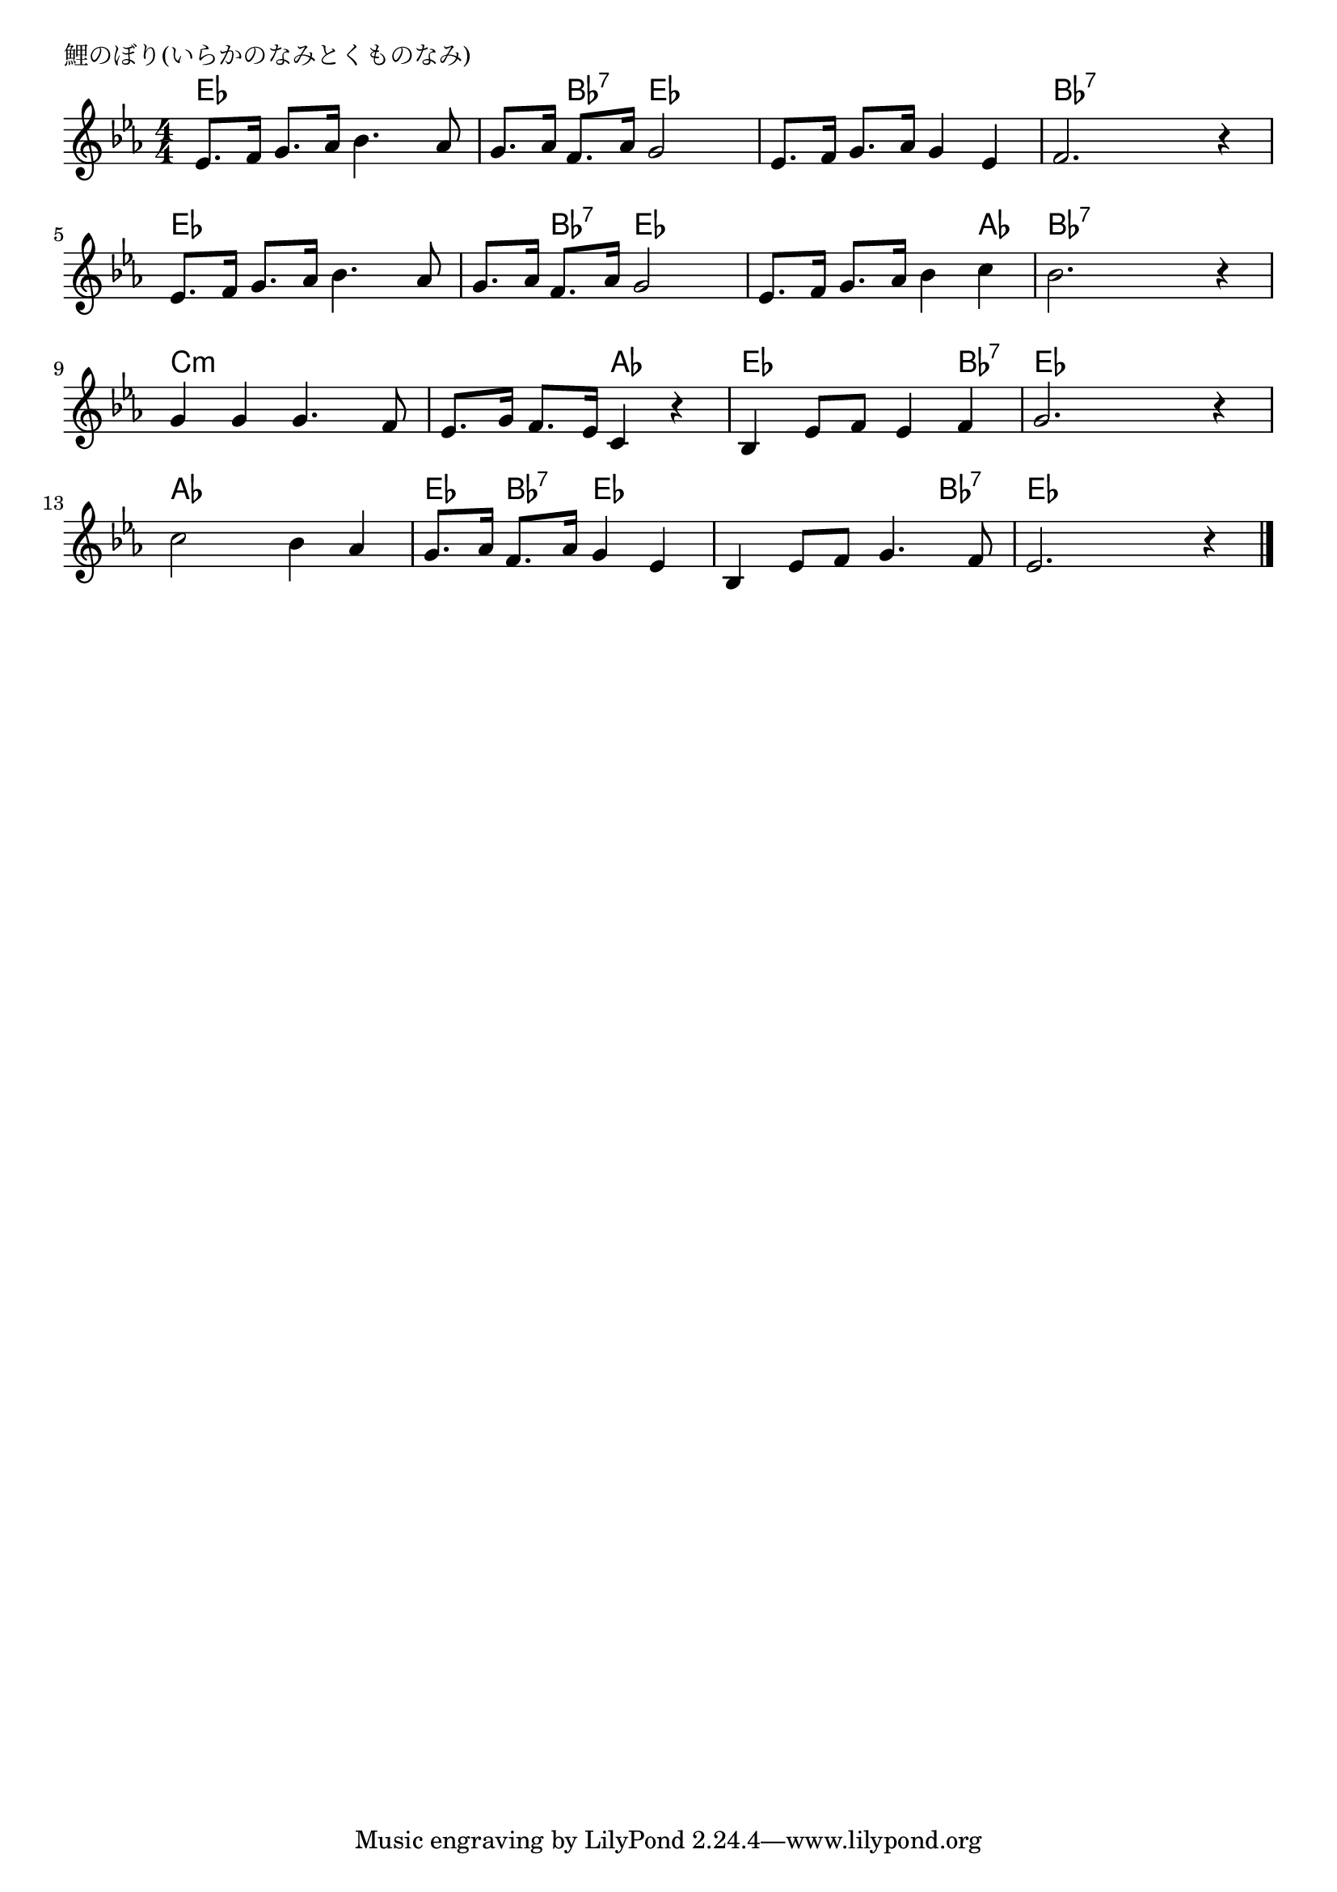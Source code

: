 \version "2.18.2"

% 鯉のぼり(いらかのなみとくものなみ)

\header {
piece = "鯉のぼり(いらかのなみとくものなみ)"
}

melody =
\relative c' {
\key es \major
\time 4/4
\set Score.tempoHideNote = ##t
\tempo 4=80
\numericTimeSignature
%
es8. f16 g8. as16 bes4. as8 |
g8. as16 f8. as16 g2 |
es8. f16 g8. as16 g4 es |
f2. r4 |

es8. f16 g8. as16 bes4. as8 |
g8. as16 f8. as16 g2 |
es8. f16 g8. as16 bes4 c |
bes2. r4 |

g g g4. f8 |
es8. g16 f8. es16 c4 r |
bes4 es8 f es4 f |
g2. r4 |

c2 bes4 as |
g8. as 16 f8. as16 g4 es |
bes es8 f g4. f8 |
es2. r4 |


\bar "|."
}
\score {
<<
\chords {
\set noChordSymbol = ""
\set chordChanges=##t
%
es4 es es es es bes:7 es es es es es es bes:7 bes:7 bes:7 bes:7
es es es es es bes:7 es es es es es as bes:7 bes:7 bes:7 bes:7 
c:m c:m c:m c:m c:m c:m as as es es es bes:7 es es es es
as as as as es bes:7 es es es es es bes:7 es es es es



}
\new Staff {\melody}
>>
\layout {
line-width = #190
indent = 0\mm
}
\midi {}
}